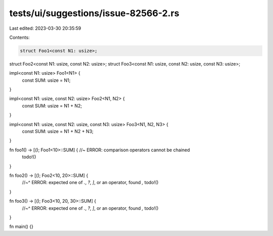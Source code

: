 tests/ui/suggestions/issue-82566-2.rs
=====================================

Last edited: 2023-03-30 20:35:59

Contents:

.. code-block:: rs

    struct Foo1<const N1: usize>;
struct Foo2<const N1: usize, const N2: usize>;
struct Foo3<const N1: usize, const N2: usize, const N3: usize>;

impl<const N1: usize> Foo1<N1> {
    const SUM: usize = N1;
}

impl<const N1: usize, const N2: usize> Foo2<N1, N2> {
    const SUM: usize = N1 + N2;
}

impl<const N1: usize, const N2: usize, const N3: usize> Foo3<N1, N2, N3> {
    const SUM: usize = N1 + N2 + N3;
}

fn foo1() -> [(); Foo1<10>::SUM] { //~ ERROR: comparison operators cannot be chained
    todo!()
}

fn foo2() -> [(); Foo2<10, 20>::SUM] {
    //~^ ERROR: expected one of `.`, `?`, `]`, or an operator, found `,`
    todo!()
}

fn foo3() -> [(); Foo3<10, 20, 30>::SUM] {
    //~^ ERROR: expected one of `.`, `?`, `]`, or an operator, found `,`
    todo!()
}

fn main() {}


